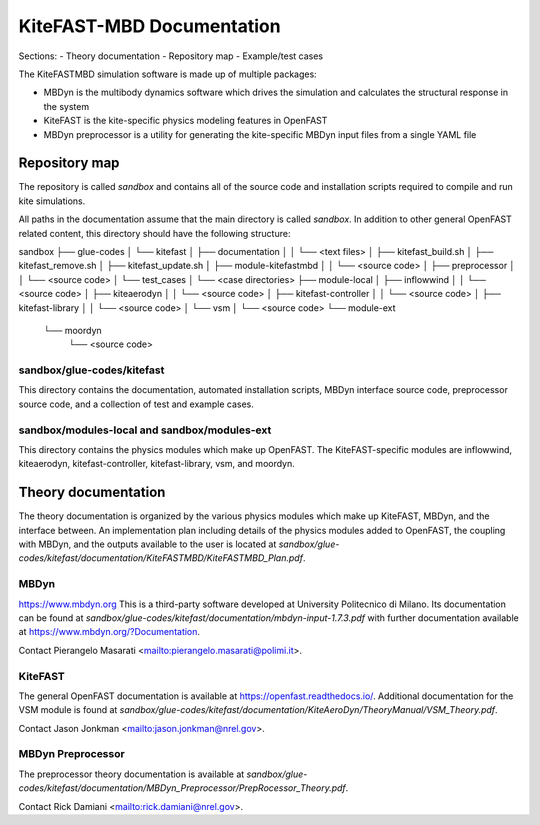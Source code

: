 
KiteFAST-MBD Documentation
==========================
Sections:
- Theory documentation
- Repository map
- Example/test cases

The KiteFASTMBD simulation software is made up of multiple packages:

- MBDyn is the multibody dynamics software which drives the simulation and
  calculates the structural response in the system
- KiteFAST is the kite-specific physics modeling features in OpenFAST
- MBDyn preprocessor is a utility for generating the kite-specific MBDyn
  input files from a single YAML file

Repository map
~~~~~~~~~~~~~~
The repository is called `sandbox` and contains all of the source code
and installation scripts required to compile and run kite simulations.

All paths in the documentation assume that the main directory is
called `sandbox`. In addition to other general OpenFAST related content,
this directory should have the following structure:

sandbox
├── glue-codes
│   └── kitefast
│       ├── documentation
│       │   └── <text files>
│       ├── kitefast_build.sh
│       ├── kitefast_remove.sh
│       ├── kitefast_update.sh
│       ├── module-kitefastmbd
│       │   └── <source code>
│       ├── preprocessor
│       │   └── <source code>
│       └── test_cases
│           └── <case directories>
├── module-local
│   ├── inflowwind
│   │   └── <source code>
│   ├── kiteaerodyn
│   │   └── <source code>
│   ├── kitefast-controller
│   │   └── <source code>
│   ├── kitefast-library
│   │   └── <source code>
│   └── vsm
│       └── <source code>
└── module-ext
    └── moordyn
        └── <source code>

sandbox/glue-codes/kitefast
---------------------------
This directory contains the documentation, automated installation scripts,
MBDyn interface source code, preprocessor source code, and a collection of
test and example cases.

sandbox/modules-local and sandbox/modules-ext
---------------------------------------------
This directory contains the physics modules which make up OpenFAST. The
KiteFAST-specific modules are inflowwind, kiteaerodyn, kitefast-controller,
kitefast-library, vsm, and moordyn.


Theory documentation
~~~~~~~~~~~~~~~~~~~~
The theory documentation is organized by the various physics modules which
make up KiteFAST, MBDyn, and the interface between. An implementation
plan including details of the physics modules added to OpenFAST, the coupling
with MBDyn, and the outputs available to the user is located at
`sandbox/glue-codes/kitefast/documentation/KiteFASTMBD/KiteFASTMBD_Plan.pdf`.

MBDyn
-----
https://www.mbdyn.org
This is a third-party software developed at University Politecnico di Milano.
Its documentation can be found at
`sandbox/glue-codes/kitefast/documentation/mbdyn-input-1.7.3.pdf` with further
documentation available at https://www.mbdyn.org/?Documentation.

Contact Pierangelo Masarati <mailto:pierangelo.masarati@polimi.it>.

KiteFAST
--------
The general OpenFAST documentation is available at
https://openfast.readthedocs.io/. Additional documentation for the VSM module
is found at
`sandbox/glue-codes/kitefast/documentation/KiteAeroDyn/TheoryManual/VSM_Theory.pdf`.

Contact Jason Jonkman <mailto:jason.jonkman@nrel.gov>.

MBDyn Preprocessor
------------------
The preprocessor theory documentation is available at 
`sandbox/glue-codes/kitefast/documentation/MBDyn_Preprocessor/PrepRocessor_Theory.pdf`.

Contact Rick Damiani <mailto:rick.damiani@nrel.gov>.

